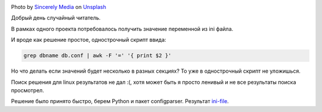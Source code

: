 .. title: Парсим ini files
.. slug: parse-ini-file
.. date: 2021-03-02 07:27:07 UTC+03:00
.. tags: linux, python
.. category: utils
.. link:
.. description:
.. type: text
.. author: Sergey <DerNitro> Utkin
.. previewimage: /images/posts/ini-file/sincerely-media-m8GQrw9dop0-unsplash.jpg


.. _Sincerely Media: https://unsplash.com/@sincerelymedia?utm_source=unsplash&utm_medium=referral&utm_content=creditCopyText
.. _Unsplash: https://unsplash.com/s/photos/file?utm_source=unsplash&utm_medium=referral&utm_content=creditCopyText
.. _ini-file: https://github.com/DerNitro/ini-file

.. |PostImage| image:: /images/posts/ini-file/sincerely-media-m8GQrw9dop0-unsplash.jpg
    :width: 40%
    :target: `Sincerely Media`_

.. |PostImageTitle| replace:: Photo by `Sincerely Media`_ on Unsplash_

|PostImage|

|PostImageTitle|

Добрый день случайный читатель.

В рамках одного проекта потребовалось получить значение переменной из ini файла.

И вроде как решение простое, однострочный скрипт ввида:

.. code-block:: bash

    grep dbname db.conf | awk -F '=' '{ print $2 }'

Но что делать если значений будет несколько в разных секциях?
То уже в однострочный скрипт не уложишься.

Поиск решения для linux результатов не дал :(, хотя может быть я просто ленивый
и не все результаты поиска просмотрел.

Решение было принято быстро, берем Python и пакет configparser. Результат
ini-file_.

